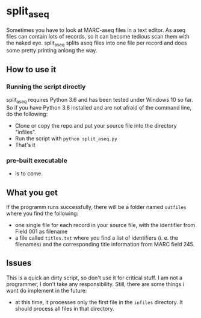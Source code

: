 * split_aseq

Sometimes you have to look at MARC-aseq files in a text editor. As aseq files can
contain lots of records, so it can become tedious scan them with the naked eye.
split_aseq splits aseq files into one file per record and does some pretty
printing anlong the way.

** How to use it
*** Running the script directly
    split_aseq requires Python 3.6 and has been tested under Windows 10 so far.
    So if you have Python 3.6 installed and are not afraid of the command line,
    do the following:
    
    - Clone or copy the repo and put your source file into the directory
     "infiles".
    - Run the script with =python split_aseq.py=
    - That's it
*** pre-built executable
    - Is to come.
** What you get
   If the programm runs successfully, there will be a folder named =outfiles=
   where you find the following:
   
   - one single file for each record in your source file, with the identifier
     from Field 001 as filename
   - a file called =titles.txt= where you find a list of identifiers (i. e. the
     filenames) and the corresponding title information from MARC field 245.

** Issues
   This is a quick an dirty script, so don't use it for critical stuff. I am not
   a programmer, I don't take any responsibility. Still, there are some things i
   want do implement in the future:
   
   - at this time, it processes only the first file in the =infiles= directory.
     It should process all files in that directory.
